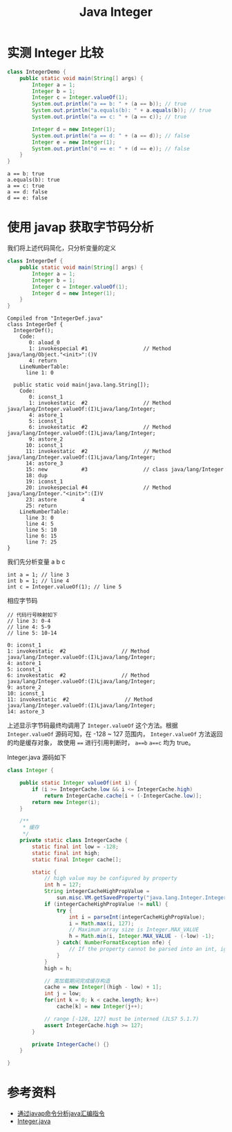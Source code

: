 #+TITLE: Java Integer

* 实测 Integer 比较
#+begin_src java :classname IntegerDemo :cmdline "-cp ." :results output :exports both
  class IntegerDemo {
      public static void main(String[] args) {
          Integer a = 1;
          Integer b = 1;
          Integer c = Integer.valueOf(1);
          System.out.println("a == b: " + (a == b)); // true
          System.out.println("a.equals(b): " + a.equals(b)); // true
          System.out.println("a == c: " + (a == c)); // true

          Integer d = new Integer(1);
          System.out.println("a == d: " + (a == d)); // false
          Integer e = new Integer(1);
          System.out.println("d == e: " + (d == e)); // false
      }
  }
#+end_src

#+RESULTS:
: a == b: true
: a.equals(b): true
: a == c: true
: a == d: false
: d == e: false

* 使用 javap 获取字节码分析
我们将上述代码简化，只分析变量的定义
#+begin_src java :classname IntegerDef :cmdline "-cp ."
  class IntegerDef {
      public static void main(String[] args) {
          Integer a = 1;
          Integer b = 1;
          Integer c = Integer.valueOf(1);
          Integer d = new Integer(1);
      }
  }
#+end_src

#+RESULTS:

#+begin_src sh :results output :exports results
javap -l -c IntegerDef.class
#+end_src

#+RESULTS:
#+begin_example
Compiled from "IntegerDef.java"
class IntegerDef {
  IntegerDef();
    Code:
       0: aload_0
       1: invokespecial #1                  // Method java/lang/Object."<init>":()V
       4: return
    LineNumberTable:
      line 1: 0

  public static void main(java.lang.String[]);
    Code:
       0: iconst_1
       1: invokestatic  #2                  // Method java/lang/Integer.valueOf:(I)Ljava/lang/Integer;
       4: astore_1
       5: iconst_1
       6: invokestatic  #2                  // Method java/lang/Integer.valueOf:(I)Ljava/lang/Integer;
       9: astore_2
      10: iconst_1
      11: invokestatic  #2                  // Method java/lang/Integer.valueOf:(I)Ljava/lang/Integer;
      14: astore_3
      15: new           #3                  // class java/lang/Integer
      18: dup
      19: iconst_1
      20: invokespecial #4                  // Method java/lang/Integer."<init>":(I)V
      23: astore        4
      25: return
    LineNumberTable:
      line 3: 0
      line 4: 5
      line 5: 10
      line 6: 15
      line 7: 25
}
#+end_example

我们先分析变量 a b c
#+begin_src example
int a = 1; // line 3
int b = 1; // line 4
int c = Integer.valueOf(1); // line 5
#+end_src

相应字节码
#+begin_src example
// 代码行号映射如下
// line 3: 0-4
// line 4: 5-9
// line 5: 10-14

0: iconst_1
1: invokestatic  #2                  // Method java/lang/Integer.valueOf:(I)Ljava/lang/Integer;
4: astore_1
5: iconst_1
6: invokestatic  #2                  // Method java/lang/Integer.valueOf:(I)Ljava/lang/Integer;
9: astore_2
10: iconst_1
11: invokestatic  #2                  // Method java/lang/Integer.valueOf:(I)Ljava/lang/Integer;
14: astore_3
#+end_src

上述显示字节码最终均调用了 =Integer.valueOf= 这个方法。根据 =Integer.valueOf= 源码可知，在 -128 ~ 127 范围内， =Integer.valueOf= 方法返回的均是缓存对象，
故使用 ~==~ 进行引用判断时， =a==b= =a==c= 均为 true。

Integer.java 源码如下
#+begin_src java
  class Integer {

      public static Integer valueOf(int i) {
          if (i >= IntegerCache.low && i <= IntegerCache.high)
              return IntegerCache.cache[i + (-IntegerCache.low)];
          return new Integer(i);
      }

      /**
       ,* 缓存
       ,*/
      private static class IntegerCache {
          static final int low = -128;
          static final int high;
          static final Integer cache[];

          static {
              // high value may be configured by property
              int h = 127;
              String integerCacheHighPropValue =
                  sun.misc.VM.getSavedProperty("java.lang.Integer.IntegerCache.high");
              if (integerCacheHighPropValue != null) {
                  try {
                      int i = parseInt(integerCacheHighPropValue);
                      i = Math.max(i, 127);
                      // Maximum array size is Integer.MAX_VALUE
                      h = Math.min(i, Integer.MAX_VALUE - (-low) -1);
                  } catch( NumberFormatException nfe) {
                      // If the property cannot be parsed into an int, ignore it.
                  }
              }
              high = h;

              // 类加载期间完成缓存构造
              cache = new Integer[(high - low) + 1];
              int j = low;
              for(int k = 0; k < cache.length; k++)
                  cache[k] = new Integer(j++);

              // range [-128, 127] must be interned (JLS7 5.1.7)
              assert IntegerCache.high >= 127;
          }

          private IntegerCache() {}
      }

  }
#+end_src


* 参考资料
- [[https://www.jianshu.com/p/6a8997560b05][通过javap命令分析java汇编指令]]
- [[https://github.com/openjdk/jdk/blob/9a9add8825a040565051a09010b29b099c2e7d49/jdk/src/share/classes/java/lang/Integer.java][Integer.java]]
